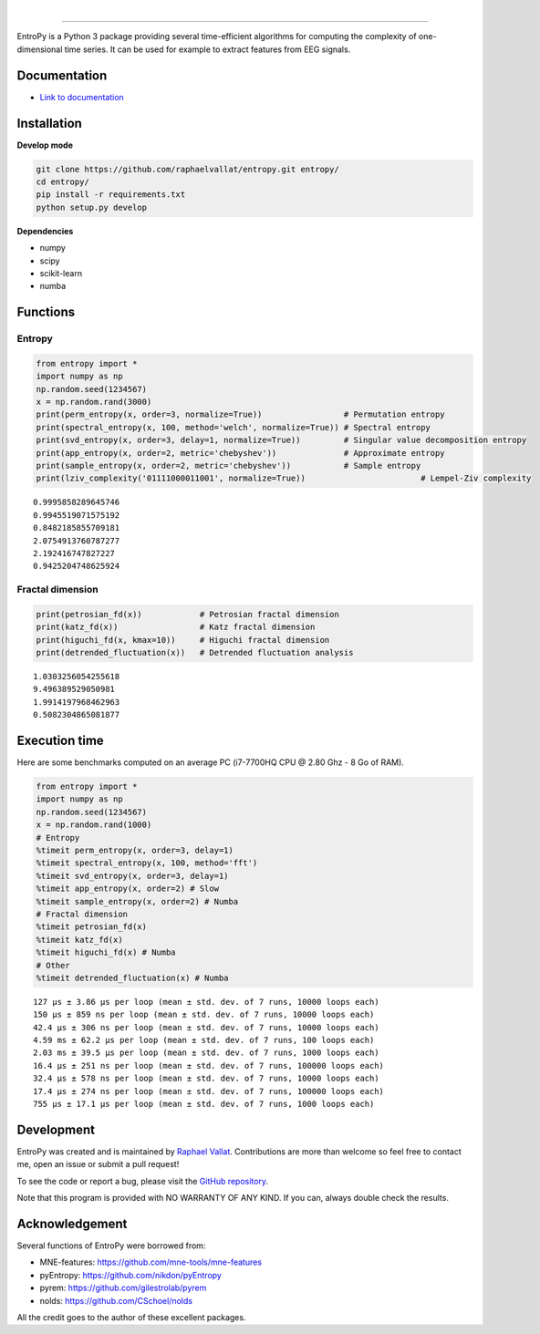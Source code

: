 .. -*- mode: rst -*-

|

.. image:: https://img.shields.io/github/license/raphaelvallat/entropy.svg
  :target: https://github.com/raphaelvallat/entropy/blob/master/LICENSE

.. image:: https://travis-ci.org/raphaelvallat/entropy.svg?branch=master
    :target: https://travis-ci.org/raphaelvallat/entropy

.. image:: https://ci.appveyor.com/api/projects/status/mukj36n939ftu4io?svg=true
    :target: https://ci.appveyor.com/project/raphaelvallat/entropy

.. image:: https://codecov.io/gh/raphaelvallat/entropy/branch/master/graph/badge.svg
    :target: https://codecov.io/gh/raphaelvallat/entropy

----------------

.. figure::  https://github.com/raphaelvallat/entropy/blob/master/docs/pictures/logo.png
   :align:   center

EntroPy is a Python 3 package providing several time-efficient algorithms for computing the complexity of one-dimensional time series.
It can be used for example to extract features from EEG signals.

Documentation
=============

- `Link to documentation <https://raphaelvallat.com/entropy/build/html/index.html>`_

Installation
============

**Develop mode**

.. code-block:: shell

  git clone https://github.com/raphaelvallat/entropy.git entropy/
  cd entropy/
  pip install -r requirements.txt
  python setup.py develop

**Dependencies**

- numpy
- scipy
- scikit-learn
- numba

Functions
=========

Entropy
-------

.. code-block:: python

    from entropy import *
    import numpy as np
    np.random.seed(1234567)
    x = np.random.rand(3000)
    print(perm_entropy(x, order=3, normalize=True))                 # Permutation entropy
    print(spectral_entropy(x, 100, method='welch', normalize=True)) # Spectral entropy
    print(svd_entropy(x, order=3, delay=1, normalize=True))         # Singular value decomposition entropy
    print(app_entropy(x, order=2, metric='chebyshev'))              # Approximate entropy
    print(sample_entropy(x, order=2, metric='chebyshev'))           # Sample entropy
    print(lziv_complexity('01111000011001', normalize=True))                        # Lempel-Ziv complexity

.. parsed-literal::

    0.9995858289645746
    0.9945519071575192
    0.8482185855709181
    2.0754913760787277
    2.192416747827227
    0.9425204748625924

Fractal dimension
-----------------

.. code-block:: python

    print(petrosian_fd(x))            # Petrosian fractal dimension
    print(katz_fd(x))                 # Katz fractal dimension
    print(higuchi_fd(x, kmax=10))     # Higuchi fractal dimension
    print(detrended_fluctuation(x))   # Detrended fluctuation analysis

.. parsed-literal::

    1.0303256054255618
    9.496389529050981
    1.9914197968462963
    0.5082304865081877

Execution time
==============

Here are some benchmarks computed on an average PC (i7-7700HQ CPU @ 2.80 Ghz - 8 Go of RAM).

.. code-block:: python

    from entropy import *
    import numpy as np
    np.random.seed(1234567)
    x = np.random.rand(1000)
    # Entropy
    %timeit perm_entropy(x, order=3, delay=1)
    %timeit spectral_entropy(x, 100, method='fft')
    %timeit svd_entropy(x, order=3, delay=1)
    %timeit app_entropy(x, order=2) # Slow
    %timeit sample_entropy(x, order=2) # Numba
    # Fractal dimension
    %timeit petrosian_fd(x)
    %timeit katz_fd(x)
    %timeit higuchi_fd(x) # Numba
    # Other
    %timeit detrended_fluctuation(x) # Numba

.. parsed-literal::

    127 µs ± 3.86 µs per loop (mean ± std. dev. of 7 runs, 10000 loops each)
    150 µs ± 859 ns per loop (mean ± std. dev. of 7 runs, 10000 loops each)
    42.4 µs ± 306 ns per loop (mean ± std. dev. of 7 runs, 10000 loops each)
    4.59 ms ± 62.2 µs per loop (mean ± std. dev. of 7 runs, 100 loops each)
    2.03 ms ± 39.5 µs per loop (mean ± std. dev. of 7 runs, 1000 loops each)
    16.4 µs ± 251 ns per loop (mean ± std. dev. of 7 runs, 100000 loops each)
    32.4 µs ± 578 ns per loop (mean ± std. dev. of 7 runs, 10000 loops each)
    17.4 µs ± 274 ns per loop (mean ± std. dev. of 7 runs, 100000 loops each)
    755 µs ± 17.1 µs per loop (mean ± std. dev. of 7 runs, 1000 loops each)

Development
===========

EntroPy was created and is maintained by `Raphael Vallat <https://raphaelvallat.com>`_. Contributions are more than welcome so feel free to contact me, open an issue or submit a pull request!

To see the code or report a bug, please visit the `GitHub repository <https://github.com/raphaelvallat/entropy>`_.

Note that this program is provided with NO WARRANTY OF ANY KIND. If you can, always double check the results.

Acknowledgement
===============

Several functions of EntroPy were borrowed from:

- MNE-features: https://github.com/mne-tools/mne-features
- pyEntropy: https://github.com/nikdon/pyEntropy
- pyrem: https://github.com/gilestrolab/pyrem
- nolds: https://github.com/CSchoel/nolds

All the credit goes to the author of these excellent packages.
